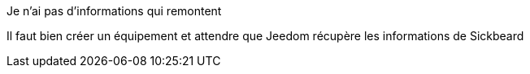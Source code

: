 [panel,danger]
.Je n'ai pas d'informations qui remontent
--
Il faut bien créer un équipement et attendre que Jeedom récupère les informations de Sickbeard
--
